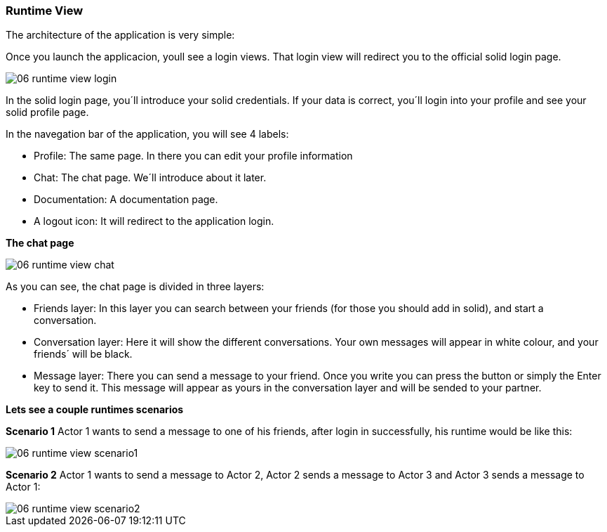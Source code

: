 [[section-runtime-view]]
=== Runtime View

****
The architecture of the application is very simple:

Once you launch the applicacion, youll see a login views. That login view will redirect you to the official solid login page.

image::images/06_runtime_view_login.JPG[]

In the solid login page, you´ll introduce your solid credentials. If your data is correct, you´ll login into your profile and see your solid profile page.

In the navegation bar of the application, you will see 4 labels: 

* Profile: The same page. In there you can edit your profile information

* Chat: The chat page. We´ll introduce about it later.

* Documentation: A documentation page.

* A logout icon: It will redirect to the application login.


*The chat page*

image::images/06_runtime_view_chat.JPG[]

As you can see, the chat page is divided in three layers:

* Friends layer: In this layer you can search between your friends (for those you should add in solid), and start a conversation.

* Conversation layer: Here it will show the different conversations. Your own messages will appear in white colour, and your friends´ will be black.

* Message layer: There you can send a message to your friend. Once you write you can press the button or simply the Enter key to send it. This message will appear as yours in the conversation layer and will be sended to your partner.


*Lets see a couple runtimes scenarios*

*Scenario 1*
Actor 1 wants to send a message to one of his friends, after login in successfully, his runtime would be like this:

image::images/06_runtime_view_scenario1.JPG[]

*Scenario 2*
Actor 1 wants to send a message to Actor 2, Actor 2 sends a message to Actor 3 and Actor 3 sends a message to Actor 1:

image::images/06_runtime_view_scenario2.JPG[]
